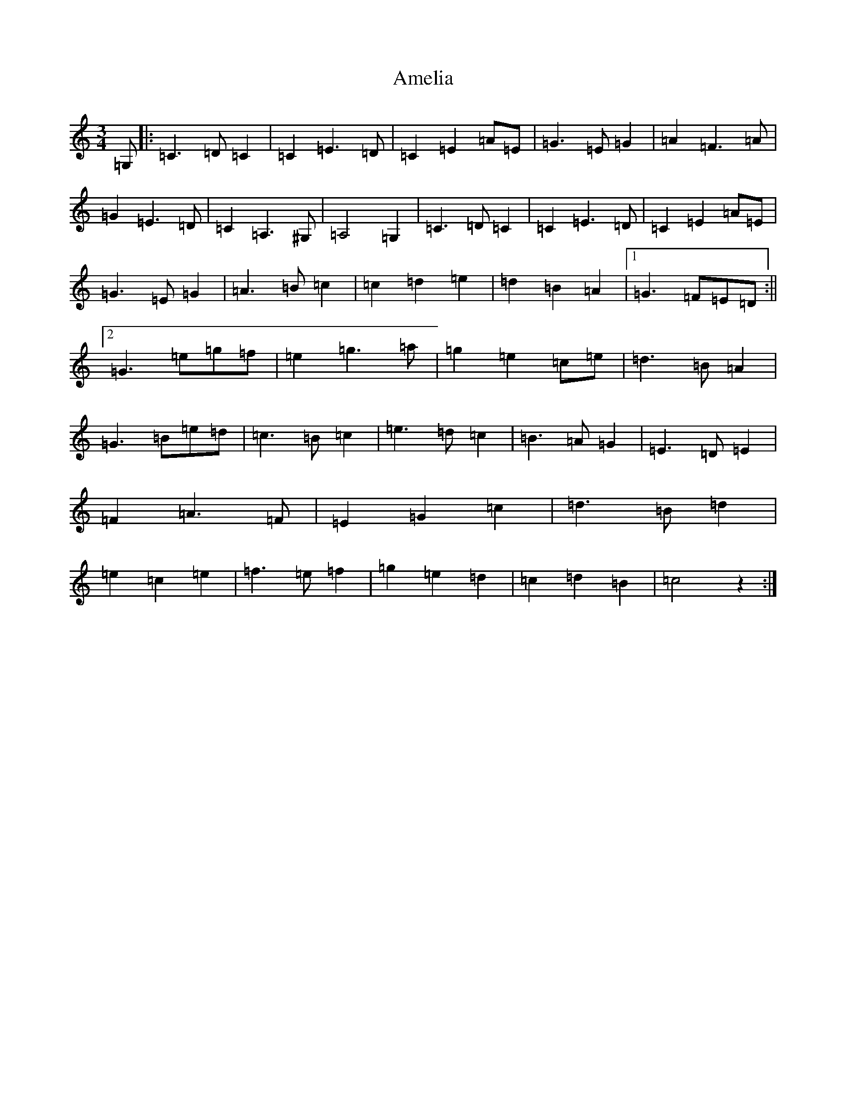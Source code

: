 X: 539
T: Amelia
S: https://thesession.org/tunes/6939#setting6939
R: waltz
M:3/4
L:1/8
K: C Major
=G,|:=C3=D=C2|=C2=E3=D|=C2=E2=A=E|=G3=E=G2|=A2=F3=A|=G2=E3=D|=C2=A,3^G,|=A,4=G,2|=C3=D=C2|=C2=E3=D|=C2=E2=A=E|=G3=E=G2|=A3=B=c2|=c2=d2=e2|=d2=B2=A2|1=G3=F=E=D:||2=G3=e=g=f|=e2=g3=a|=g2=e2=c=e|=d3=B=A2|=G3=B=e=d|=c3=B=c2|=e3=d=c2|=B3=A=G2|=E3=D=E2|=F2=A3=F|=E2=G2=c2|=d3=B=d2|=e2=c2=e2|=f3=e=f2|=g2=e2=d2|=c2=d2=B2|=c4z2:|